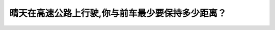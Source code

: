 .. raw:: html

   <div class="question-page">
   <div class="test-name">New加拿大BC驾照考试笔试全真模拟题2024版</div>

.. meta::
   :description: 晴天在高速公路上行驶,你与前车最少要保持多少距离？
   :keywords: 

.. raw:: html

   <div class="question-card">


晴天在高速公路上行驶,你与前车最少要保持多少距离？
==================================================

.. raw:: html

   <div id="q67" class="quiz">
       <div class="option" id="q67-A" onclick="selectOption('q67', 'A', false)">
           A. 8秒
       </div>
       <div class="option" id="q67-B" onclick="selectOption('q67', 'B', false)">
           B. 10秒
       </div>
       <div class="option" id="q67-C" onclick="selectOption('q67', 'C', true)">
           C. 3秒
       </div>
       <div class="option" id="q67-D" onclick="selectOption('q67', 'D', false)">
           D. 6秒
       </div>
       <p id="q67-result" class="result"></p>
   </div>

   <hr>

.. dropdown:: ►|explanation|

   

.. raw:: html

   <div class="nav-buttons">
       <a href="q66.html" class="button">|prev_question|</a>
       <span class="page-indicator">67 / 100</span>
       <a href="q68.html" class="button">|next_question|</a>
   </div>
   </div>

   </div>
